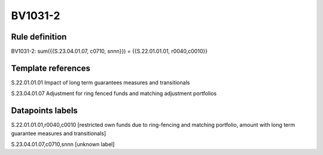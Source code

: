 ========
BV1031-2
========

Rule definition
---------------

BV1031-2: sum({{S.23.04.01.07, c0710, snnn}}) = {{S.22.01.01.01, r0040,c0010}}


Template references
-------------------

S.22.01.01.01 Impact of long term guarantees measures and transitionals

S.23.04.01.07 Adjustment for ring fenced funds and matching adjustment portfolios


Datapoints labels
-----------------

S.22.01.01.01,r0040,c0010 [restricted own funds due to ring-fencing and matching portfolio, amount with long term guarantee measures and transitionals]

S.23.04.01.07,c0710,snnn [unknown label]


